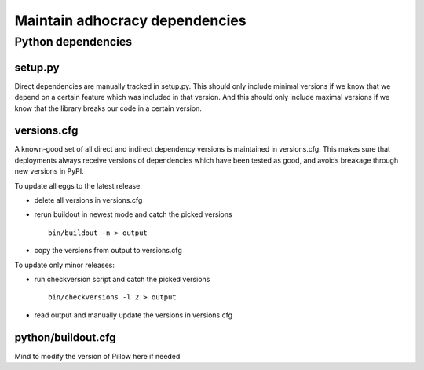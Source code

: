 Maintain adhocracy dependencies
===========================


Python dependencies
~~~~~~~~~~~~~~~~~~~

setup.py
---------

Direct dependencies are manually tracked in setup.py. This should only include minimal versions
if we know that we depend on a certain feature which was included in that version.
And this should only include maximal versions if we know that the library breaks our code
in a certain version.


versions.cfg
------------

A known-good set of all direct and indirect dependency versions is maintained in versions.cfg.
This makes sure that deployments always receive versions of dependencies which have been tested as good, and avoids breakage through new versions in PyPI.

To update all eggs to the latest release:

* delete all versions in versions.cfg

* rerun buildout in newest mode and catch the picked versions ::

    bin/buildout -n > output

* copy the versions from output to versions.cfg


To update only minor releases:

* run checkversion script and catch the picked versions ::

    bin/checkversions -l 2 > output

* read output and manually update the versions in versions.cfg


python/buildout.cfg
-------------------

Mind to modify the version of Pillow here if needed
